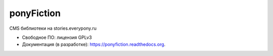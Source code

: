 ===========
ponyFiction
===========

.. image:: https://img.shields.io/pypi/v/ponyFiction.svg
        :target: https://pypi.python.org/pypi/ponyFiction

.. image:: https://readthedocs.org/projects/ponyFiction/badge/?version=latest
        :target: https://readthedocs.org/projects/ponyFiction/?badge=latest
        :alt: Документация


CMS библиотеки на stories.everypony.ru

* Свободное ПО: лицензия GPLv3
* Документация (в разработке): https://ponyfiction.readthedocs.org.
